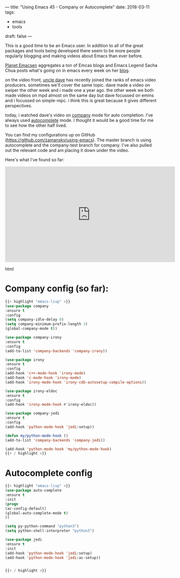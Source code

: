 ---
title: "Using Emacs 45 - Company or Autocomplete"
date: 2018-03-11
tags:
- emacs
-  tools
draft: false
---

This is a good time to be an Emacs user. In addition to all of the
great packages and tools being developed there seem to be more people
regularly blogging and making videos about Emacs than ever before.

[[http://planet.emacsen.org/][Planet Emacsen]] aggregates a ton of Emcas blogs and Emacs Legend Sacha
Chua posts what's going on in emacs every week on her [[http://sachachua.com/blog/category/geek/emacs/][blog]].

on the video front, [[https://www.youtube.com/channel/ucdetz7akmws0_gnjog01d2g][uncle dave]] has recently joined the ranks of emacs
video producers. sometimes we'll cover the same topic. dave made a
video on swiper the other week and i made one a year ago. the other
week we both made videos on mpd almost on the same day but dave
focussed on emms and i focussed on simple-mpc. i think this
is great because it gives different perspectives.

today, i watched dave's video on [[https://www.youtube.com/watch?v=xewzfruru6k&t=854s][company]] mode for auto
completion. I've always used [[http://cestlaz.github.io/posts/using-emacs-8-autocomplete/][autocomplete]] mode. I thought it would be
a good time for me to see how the other half lived.

You can find my configurations up on GitHub
([[https://github.com/zamansky/using-emacs][https://github.com/zamansky/using-emacs]]). The master branch is using
autocomplete and the company-test branch for company. I've also pulled
out the relevant code and am placing it down under the video.

Here's what I've found so far:


#+begin_export html
  <iframe width="560" height="315" src="https://www.youtube.com/embed/srFQwTvbaxY" frameborder="0" allow="autoplay; encrypted-media" allowfullscreen></iframe>
  #+end_export html
  

* Company config (so far):
#+BEGIN_SRC emacs-lisp
{{< highlight "emacs-lisp" >}}
(use-package company
:ensure t
:config
(setq company-idle-delay 0)
(setq company-minimum-prefix-length 3)
(global-company-mode t))

(use-package company-irony
:ensure t
:config
(add-to-list 'company-backends 'company-irony))

(use-package irony
:ensure t
:config
(add-hook 'c++-mode-hook 'irony-mode)
(add-hook 'c-mode-hook 'irony-mode)
(add-hook 'irony-mode-hook 'irony-cdb-autosetup-compile-options))

(use-package irony-eldoc
:ensure t
:config
(add-hook 'irony-mode-hook #'irony-eldoc))

(use-package company-jedi
:ensure t
:config
(add-hook 'python-mode-hook 'jedi:setup))

(defun my/python-mode-hook ()
(add-to-list 'company-backends 'company-jedi))

(add-hook 'python-mode-hook 'my/python-mode-hook)
{{< / highlight >}}
#+END_SRC

* Autocomplete config
#+BEGIN_SRC emacs-lisp
{{< highlight "emacs-lisp" >}}
(use-package auto-complete
:ensure t
:init
(progn
(ac-config-default)
(global-auto-complete-mode t)
))

(setq py-python-command "python3")
(setq python-shell-interpreter "python3")

(use-package jedi
:ensure t
:init
(add-hook 'python-mode-hook 'jedi:setup)
(add-hook 'python-mode-hook 'jedi:ac-setup))


{{< / highlight >}}
#+END_SRC
